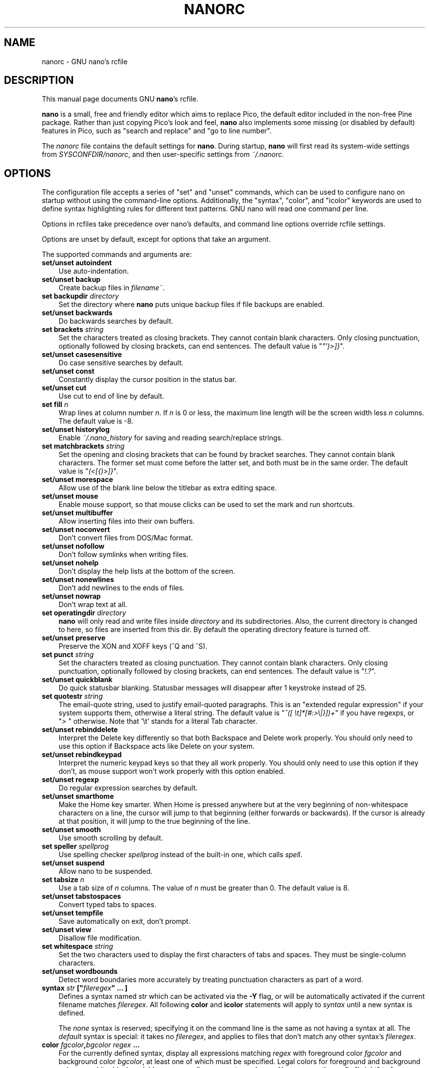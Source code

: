 .\" Hey, EMACS: -*- nroff -*-
.\" nanorc.5 is Copyright (C) 2003, 2004, 2005 Free Software
.\" Foundation, Inc.
.\"
.\" This is free documentation, see the latest version of the GNU General
.\" Public License for copying conditions.  There is NO warranty.
.\"
.\" $Id$
.TH NANORC 5 "version 1.3.10" "January 06, 2006"
.\" Please adjust this date whenever revising the manpage.
.\"
.SH NAME
nanorc \- GNU nano's rcfile
.SH DESCRIPTION
This manual page documents GNU \fBnano\fP's rcfile.
.PP
\fBnano\fP is a small, free and friendly editor which aims to replace
Pico, the default editor included in the non-free Pine package.  Rather
than just copying Pico's look and feel, \fBnano\fP also implements some
missing (or disabled by default) features in Pico, such as "search and
replace" and "go to line number".
.PP
The \fInanorc\fP file contains the default settings for \fBnano\fP.
During startup, \fBnano\fP will first read its system-wide settings from
\fISYSCONFDIR/nanorc\fP, and then user-specific settings from
\fI~/.nanorc\fP.

.SH OPTIONS
The configuration file accepts a series of "set" and "unset" commands,
which can be used to configure nano on startup without using the
command-line options.  Additionally, the "syntax", "color", and "icolor"
keywords are used to define syntax highlighting rules for different text
patterns.  GNU nano will read one command per line.

Options in rcfiles take precedence over nano's defaults, and command
line options override rcfile settings.

Options are unset by default, except for options that take an argument.

The supported commands and arguments are:

.TP 3
.B set/unset autoindent
Use auto-indentation.
.TP
.B set/unset backup
Create backup files in \fIfilename~\fP.
.TP
.B set backupdir "\fIdirectory\fP"
Set the directory where \fBnano\fP puts unique backup files if file
backups are enabled.
.TP
.B set/unset backwards
Do backwards searches by default.
.TP
.B set brackets "\fIstring\fP"
Set the characters treated as closing brackets.  They cannot contain
blank characters.  Only closing punctuation, optionally followed by
closing brackets, can end sentences.  The default value is
"\fI"')>]}\fP".
.TP
.B set/unset casesensitive
Do case sensitive searches by default.
.TP
.B set/unset const
Constantly display the cursor position in the status bar.
.TP
.B set/unset cut
Use cut to end of line by default.
.TP
.B set fill \fIn\fP
Wrap lines at column number \fIn\fP.  If \fIn\fP is 0 or less, the
maximum line length will be the screen width less \fIn\fP columns.  The
default value is -8.
.TP
.B set/unset historylog
Enable \fI~/.nano_history\fP for saving and reading search/replace
strings.
.TP
.B set matchbrackets "\fIstring\fP"
Set the opening and closing brackets that can be found by bracket
searches.  They cannot contain blank characters.  The former set must
come before the latter set, and both must be in the same order.  The
default value is "\fI(<[{)>]}\fP".
.TP
.B set/unset morespace
Allow use of the blank line below the titlebar as extra editing space.
.TP
.B set/unset mouse
Enable mouse support, so that mouse clicks can be used to set the mark
and run shortcuts.
.TP
.B set/unset multibuffer
Allow inserting files into their own buffers.
.TP
.B set/unset noconvert
Don't convert files from DOS/Mac format.
.TP
.B set/unset nofollow
Don't follow symlinks when writing files.
.TP
.B set/unset nohelp
Don't display the help lists at the bottom of the screen.
.TP
.B set/unset nonewlines
Don't add newlines to the ends of files.
.TP
.B set/unset nowrap
Don't wrap text at all.
.TP
.B set operatingdir "\fIdirectory\fP"
\fBnano\fP will only read and write files inside \fIdirectory\fP and its
subdirectories.  Also, the current directory is changed to here, so
files are inserted from this dir.  By default the operating directory
feature is turned off.
.TP
.B set/unset preserve
Preserve the XON and XOFF keys (^Q and ^S).
.TP
.B set punct "\fIstring\fP"
Set the characters treated as closing punctuation.  They cannot contain
blank characters.  Only closing punctuation, optionally followed by
closing brackets, can end sentences.  The default value is "\fI!.?\fP".
.TP
.B set/unset quickblank
Do quick statusbar blanking.  Statusbar messages will disappear after 1
keystroke instead of 25.
.TP
.B set quotestr "\fIstring\fP"
The email-quote string, used to justify email-quoted paragraphs.  This
is an "extended regular expression" if your system supports them,
otherwise a literal string.  The default value is
"\fI^([\ \\t]*[#:>\\|}])+\fP" if you have regexps, or "\fI>\ \fP"
otherwise.  Note that '\\t' stands for a literal Tab character.
.TP
.B set/unset rebinddelete
Interpret the Delete key differently so that both Backspace and Delete
work properly.  You should only need to use this option if Backspace
acts like Delete on your system.
.TP
.B set/unset rebindkeypad
Interpret the numeric keypad keys so that they all work properly.  You
should only need to use this option if they don't, as mouse support
won't work properly with this option enabled.
.TP
.B set/unset regexp
Do regular expression searches by default.
.TP
.B set/unset smarthome
Make the Home key smarter.  When Home is pressed anywhere but at the
very beginning of non-whitespace characters on a line, the cursor will
jump to that beginning (either forwards or backwards).  If the cursor is
already at that position, it will jump to the true beginning of the
line.
.TP
.B set/unset smooth
Use smooth scrolling by default.
.TP
.B set speller \fIspellprog\fP
Use spelling checker \fIspellprog\fP instead of the built-in one, which
calls \fIspell\fP.
.TP
.B set/unset suspend
Allow nano to be suspended.
.TP
.B set tabsize \fIn\fP
Use a tab size of \fIn\fP columns.  The value of \fIn\fP must be greater
than 0.  The default value is 8.  
.TP
.B set/unset tabstospaces
Convert typed tabs to spaces.
.TP
.B set/unset tempfile
Save automatically on exit, don't prompt.
.TP
.B set/unset view
Disallow file modification.
.TP
.B set whitespace "\fIstring\fP"
Set the two characters used to display the first characters of tabs and
spaces.  They must be single-column characters.
.TP
.B set/unset wordbounds
Detect word boundaries more accurately by treating punctuation
characters as part of a word.
.TP
.B syntax "\fIstr\fP" ["\fIfileregex\fP" ... ]
Defines a syntax named \fIstr\fP which can be activated via the \fB-Y\fP
flag, or will be automatically activated if the current filename matches
\fIfileregex\fP.  All following \fBcolor\fP and \fBicolor\fP statements
will apply to \fIsyntax\fP until a new syntax is defined.

The \fInone\fP syntax is reserved; specifying it on the command line is
the same as not having a syntax at all.  The \fIdefault\fP syntax is
special: it takes no \fIfileregex\fP, and applies to files that don't
match any other syntax's \fIfileregex\fP.
.TP
.B color \fIfgcolor\fP,\fIbgcolor\fP "\fIregex\fP" ...
For the currently defined syntax, display all expressions matching
\fIregex\fP with foreground color \fIfgcolor\fP and background color
\fIbgcolor\fP, at least one of which must be specified.  Legal colors
for foreground and background color are: white, black, red, blue, green,
yellow, magenta, and cyan.  You may use the prefix "bright" to force a
stronger color highlight for the foreground.  If your terminal supports
transparency, not specifying a \fIbgcolor\fP tells \fBnano\fP to attempt
to use a transparent background.
.TP
.B icolor \fIfgcolor\fP,\fIbgcolor\fP "\fIregex\fP" ...
Same as above, except that the expression matching is case insensitive.
.TP
.B color \fIfgcolor\fP,\fIbgcolor\fP start="\fIsr\fP" end="\fIer\fP"
Display expressions which start with \fIsr\fP and end with \fIer\fP
with foreground color \fIfgcolor\fP and background color \fIbgcolor\fP,
at least one of which must be specified.  This allows syntax
highlighting to span multiple lines.  Note that all subsequent instances
of \fIsr\fP after an initial \fIsr\fP is found will be highlighted until
the first instance of \fIer\fP.
.TP
.B icolor \fIfgcolor\fP,\fIbgcolor\fP start="\fIsr\fP" end="\fIer\fP"
Same as above, except that the expression matching is case insensitive.

.SH FILES
.TP
.I SYSCONFDIR/nanorc
System-wide configuration file
.TP
.I ~/.nanorc
Per-user configuration file
.SH SEE ALSO
.PD 0
.TP
\fBnano\fP(1)
.PP
\fI/usr/share/doc/nano/examples/nanorc.sample\fP (or equivalent on your
system)
.SH AUTHOR
Chris Allegretta <chrisa@asty.org>, et al (see \fIAUTHORS\fP and
\fITHANKS\fP for details).  This manual page was written by Jordi
Mallach <jordi@gnu.org>.
